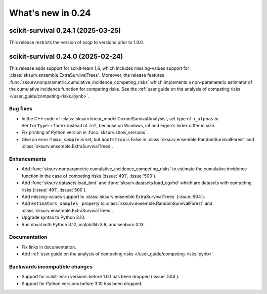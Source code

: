 .. _release_notes_0_24:

What's new in 0.24
==================

scikit-survival 0.24.1 (2025-03-25)
-----------------------------------

This release restricts the version of osqp to versions prior to 1.0.0.


scikit-survival 0.24.0 (2025-02-24)
-----------------------------------

This release adds support for scikit-learn 1.6, which includes missing-values support
for :class:`sksurv.ensemble.ExtraSurvivalTrees`.
Moreover, the release features :func:`sksurv.nonparametric.cumulative_incidence_competing_risks`
which implements a non-parameteric estimator of the cumulative incidence function
for competing risks.
See the :ref:`user guide on the analysis of competing risks </user_guide/competing-risks.ipynb>`.

Bug fixes
^^^^^^^^^
- In the C++ code of :class:`sksurv.linear_model.CoxnetSurvivalAnalysis`, set type of ``n_alphas``
  to ``VectorType::Index`` instead of ``ìnt``, because on Windows,
  int and Eigen's Index differ in size.
- Fix printing of Python version in :func:`sksurv.show_versions`.
- Give an error if ``max_sample`` is set, but ``bootstrap`` is False in
  :class:`sksurv.ensemble.RandomSurvivalForest` and
  :class:`sksurv.ensemble.ExtraSurvivalTrees`.

Enhancements
^^^^^^^^^^^^
- Add :func:`sksurv.nonparametric.cumulative_incidence_competing_risks` to estimate
  the cumulative incidence function in the case of competing risks (:issue:`491`, :issue:`500`).
- Add :func:`sksurv.datasets.load_bmt` and :func:`sksurv.datasets.load_cgvhd` which are
  datasets with competing risks (:issue:`491`, :issue:`500`).
- Add missing-values support to :class:`sksurv.ensemble.ExtraSurvivalTrees` (:issue:`504`).
- Add ``estimators_samples_`` property to :class:`sksurv.ensemble.RandomSurvivalForest` and
  :class:`sksurv.ensemble.ExtraSurvivalTrees`.
- Upgrade syntax to Python 3.10.
- Run nbval with Python 3.12, matplotlib 3.9, and seaborn 0.13.

Documentation
^^^^^^^^^^^^^
- Fix links in documentation.
- Add :ref:`user guide on the analysis of competing risks </user_guide/competing-risks.ipynb>`.

Backwards incompatible changes
^^^^^^^^^^^^^^^^^^^^^^^^^^^^^^
- Support for scikit-learn versions before 1.6.1 has been dropped (:issue:`504`).
- Support for Python versions before 3.10 has been dropped.
